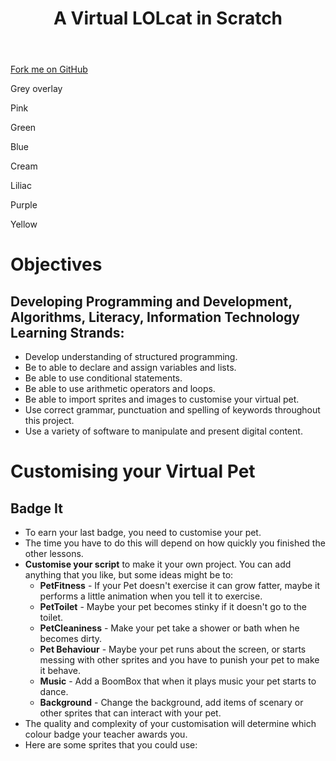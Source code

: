 #+STARTUP:indent
#+HTML_HEAD: <link rel="stylesheet" type="text/css" href="css/styles.css"/>
#+HTML_HEAD_EXTRA: <script src="js/navbar.js" type="text/javascript"></script>
#+HTML_HEAD_EXTRA: <link href='http://fonts.googleapis.com/css?family=Ubuntu+Mono|Ubuntu' rel='stylesheet' type='text/css'>
#+OPTIONS: f:nil author:nil num:1 creator:nil timestamp:nil  
#+TITLE: A Virtual LOLcat in Scratch
#+AUTHOR: Marc Scott, X Ellis, S Fone

#+BEGIN_HTML
<div class=ribbon>
<a href="https://github.com/digixc/7-CS-lolcats">Fork me on GitHub</a>
</div>


<div id="underlay" onclick="underlayoff()">
</div>
<div id="overlay" onclick="overlayoff()">
</div>
<div id=overlayMenu>
<p onclick="overlayon('hsla(0, 0%, 50%, 0.5)')">Grey overlay</p>
<p onclick="underlayon('hsla(300,100%,50%, 0.3)')">Pink</p>
<p onclick="underlayon('hsla(80, 90%, 40%, 0.4)')">Green</p>
<p onclick="underlayon('hsla(240,100%,50%,0.2)')">Blue</p>
<p onclick="underlayon('hsla(40,100%,50%,0.3)')">Cream</p>
<p onclick="underlayon('hsla(300,100%,40%,0.3)')">Liliac</p>
<p onclick="underlayon('hsla(300,100%,25%,0.3)')">Purple</p>
<p onclick="underlayon('hsla(60,100%,50%,0.3)')">Yellow</p>
</div>

#+END_HTML

* COMMENT Use as a template
:PROPERTIES:
:HTML_CONTAINER_CLASS: activity
:END:
** Learn It
:PROPERTIES:
:HTML_CONTAINER_CLASS: learn
:END:

** Research It
:PROPERTIES:
:HTML_CONTAINER_CLASS: research
:END:

** Design It
:PROPERTIES:
:HTML_CONTAINER_CLASS: design
:END:

** Build It
:PROPERTIES:
:HTML_CONTAINER_CLASS: build
:END:

** Test It
:PROPERTIES:
:HTML_CONTAINER_CLASS: test
:END:

** Run It
:PROPERTIES:
:HTML_CONTAINER_CLASS: run
:END:

** Document It
:PROPERTIES:
:HTML_CONTAINER_CLASS: document
:END:

** Code It
:PROPERTIES:
:HTML_CONTAINER_CLASS: code
:END:

** Program It
:PROPERTIES:
:HTML_CONTAINER_CLASS: program
:END:

** Try It
:PROPERTIES:
:HTML_CONTAINER_CLASS: try
:END:

** Badge It
:PROPERTIES:
:HTML_CONTAINER_CLASS: badge
:END:

** Save It
:PROPERTIES:
:HTML_CONTAINER_CLASS: save
:END:

* Objectives
:PROPERTIES:
:HTML_CONTAINER_CLASS: activity
:END:
** Developing *Programming and Development*, *Algorithms*, *Literacy*, *Information Technology* Learning Strands:
:PROPERTIES:
:HTML_CONTAINER_CLASS: learn
:END:
- Develop understanding of structured programming.
- Be to able to declare and assign variables and lists.
- Be able to use conditional statements.
- Be able to use arithmetic operators and loops.
- Be able to import sprites and images to customise your virtual pet.
- Use correct grammar, punctuation and spelling of keywords throughout this project.
- Use a variety of software to manipulate and present digital content.
* Customising your Virtual Pet
:PROPERTIES:
:HTML_CONTAINER_CLASS: activity
:END:
** Badge It
:PROPERTIES:
:HTML_CONTAINER_CLASS: badge
:END:

[[file:img/Customised_Pet.png]]
- To earn your last badge, you need to customise your pet.
- The time you have to do this will depend on how quickly you finished the other lessons.
- *Customise your script* to make it your own project. You can add anything that you like, but some ideas might be to:
  - *PetFitness* - If your Pet doesn't exercise it can grow fatter, maybe it performs a little animation when you tell it to exercise.
  - *PetToilet* - Maybe your pet becomes stinky if it doesn't go to the toilet.
  - *PetCleaniness* - Make your pet take a shower or bath when he becomes dirty.
  - *Pet Behaviour* - Maybe your pet runs about the screen, or starts messing with other sprites and you have to punish your pet to make it behave.
  - *Music* - Add a BoomBox that when it plays music your pet starts to dance.
  - *Background* - Change the background, add items of scenary or other sprites that can interact with your pet.
- The quality and complexity of your customisation will determine which colour badge your teacher awards you.
- Here are some sprites that you could use:
[[file:img/ToyHamster_Wheel.png]]
[[file:img/BoomBox.png]]
[[file:img/Shower.png]]
